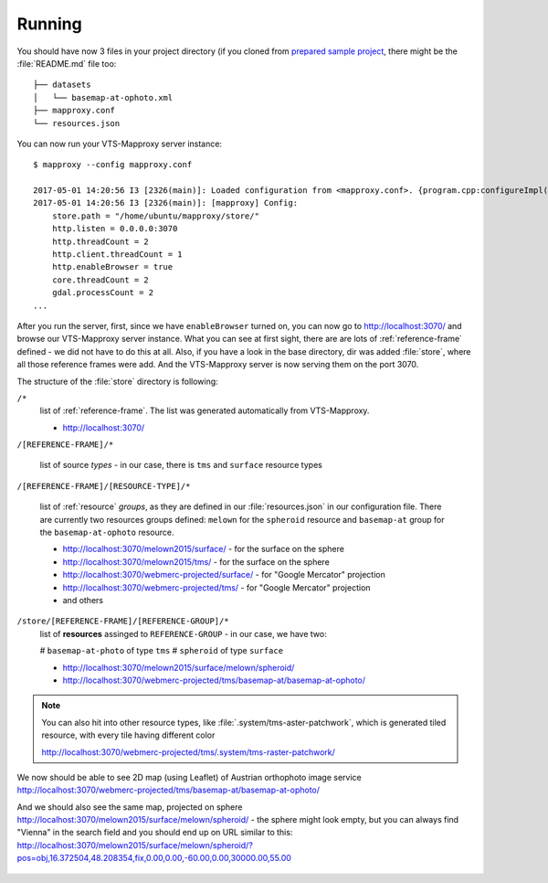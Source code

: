 .. _mapproxy-running:

=======
Running
=======

You should have now 3 files in your project directory (if you cloned from
`prepared sample project <https://github.com/melown/mapproxy-project>`_, there
might be the :file:`README.md` file too::

    ├── datasets
    │   └── basemap-at-ophoto.xml
    ├── mapproxy.conf
    └── resources.json

You can now run your VTS-Mapproxy server instance::

    $ mapproxy --config mapproxy.conf

    2017-05-01 14:20:56 I3 [2326(main)]: Loaded configuration from <mapproxy.conf>. {program.cpp:configureImpl():409}
    2017-05-01 14:20:56 I3 [2326(main)]: [mapproxy] Config:
	store.path = "/home/ubuntu/mapproxy/store/"
	http.listen = 0.0.0.0:3070
	http.threadCount = 2
	http.client.threadCount = 1
	http.enableBrowser = true
	core.threadCount = 2
	gdal.processCount = 2
    ...

After you run the server, first, since we have ``enableBrowser`` turned on, you
can now go to http://localhost:3070/ and browse our VTS-Mapproxy server
instance. What you can see at first sight, there are are lots of
:ref:`reference-frame` defined - we did not have to do this at all. Also, if you
have a look in the base directory, dir was added :file:`store`, where all those
reference frames were add. And the VTS-Mapproxy server is now serving them on
the port 3070.

The structure of the :file:`store` directory is following:

``/*``
    list of :ref:`reference-frame`. The list was generated automatically from
    VTS-Mapproxy. 

    * http://localhost:3070/

``/[REFERENCE-FRAME]/*``

    list of source *types* - in our case, there is ``tms`` and ``surface``
    resource types

``/[REFERENCE-FRAME]/[RESOURCE-TYPE]/*``

    list of :ref:`resource` *groups*, as they are defined in our :file:`resources.json` 
    in our configuration file. There are currently two resources groups defined:
    ``melown`` for the ``spheroid`` resource and ``basemap-at`` group for the
    ``basemap-at-ophoto`` resource.

    * http://localhost:3070/melown2015/surface/ - for the surface on the sphere
    * http://localhost:3070/melown2015/tms/ - for the surface on the sphere
    * http://localhost:3070/webmerc-projected/surface/ - for "Google Mercator" projection
    * http://localhost:3070/webmerc-projected/tms/ - for "Google Mercator" projection
    * and others

``/store/[REFERENCE-FRAME]/[REFERENCE-GROUP]/*``
    list of **resources** assinged to ``REFERENCE-GROUP`` - in our case, we have
    two:

    # ``basemap-at-photo`` of type ``tms``
    # ``spheroid`` of type ``surface``
   
    * http://localhost:3070/melown2015/surface/melown/spheroid/
    * http://localhost:3070/webmerc-projected/tms/basemap-at/basemap-at-ophoto/ 


.. note:: You can also hit into other resource types, like
        :file:`.system/tms-aster-patchwork`, which is generated tiled resource,
        with every tile having different color

        http://localhost:3070/webmerc-projected/tms/.system/tms-raster-patchwork/
    

We now should be able to see 2D map (using Leaflet) of Austrian orthophoto image
service http://localhost:3070/webmerc-projected/tms/basemap-at/basemap-at-ophoto/ 

And we should also see the same map, projected on sphere http://localhost:3070/melown2015/surface/melown/spheroid/ - the sphere might look empty, but you can always find "Vienna" in the search field and you should end up on URL similar to this: http://localhost:3070/melown2015/surface/melown/spheroid/?pos=obj,16.372504,48.208354,fix,0.00,0.00,-60.00,0.00,30000.00,55.00

.. figure:: ../../tutorials/images/austria.jpg

